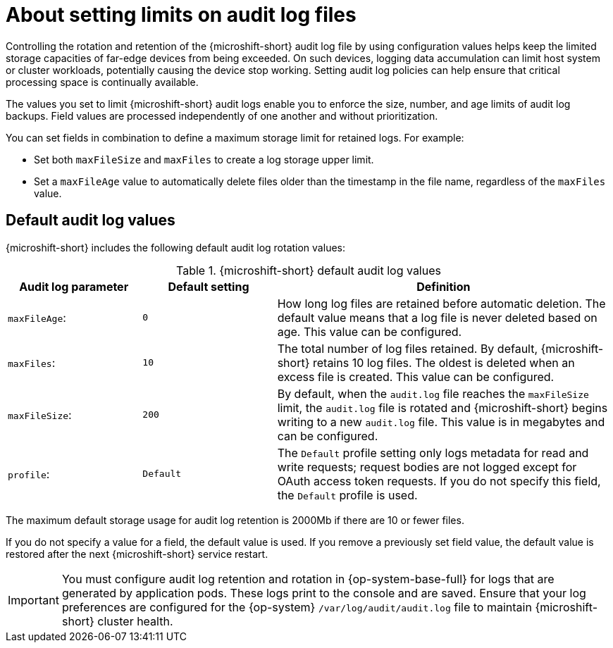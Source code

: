 // Text snippet included in the following assemblies:
//
// * microshift_configuring/microshift-audit-logs-config.adoc

:_mod-docs-content-type: CONCEPT
[id="microshift-audit-logs-config-intro_{context}"]
= About setting limits on audit log files

Controlling the rotation and retention of the {microshift-short} audit log file by using configuration values helps keep the limited storage capacities of far-edge devices from being exceeded. On such devices, logging data accumulation can limit host system or cluster workloads, potentially causing the device stop working. Setting audit log policies can help ensure that critical processing space is continually available.

The values you set to limit {microshift-short} audit logs enable you to enforce the size, number, and age limits of audit log backups. Field values are processed independently of one another and without prioritization.

You can set fields in combination to define a maximum storage limit for retained logs. For example:

* Set both `maxFileSize` and `maxFiles` to create a log storage upper limit.
* Set a `maxFileAge` value to automatically delete files older than the timestamp in the file name, regardless of the `maxFiles` value.

[id="Default-audit-log-values_{context}"]
== Default audit log values

{microshift-short} includes the following default audit log rotation values:

.{microshift-short} default audit log values
[cols="20%,20%,50%",options="header"]
|===

|Audit log parameter|Default setting|Definition
|`maxFileAge`:|`0`|How long log files are retained before automatic deletion. The default value means that a log file is never deleted based on age. This value can be configured.
|`maxFiles`:|`10`|The total number of log files retained. By default, {microshift-short} retains 10 log files. The oldest is deleted when an excess file is created. This value can be configured.
|`maxFileSize`:|`200`|By default, when the `audit.log` file reaches the `maxFileSize` limit, the `audit.log` file is rotated and {microshift-short} begins writing to a new `audit.log` file. This value is in megabytes and can be configured.
|`profile`:|`Default`|The `Default` profile setting only logs metadata for read and write requests; request bodies are not logged except for OAuth access token requests. If you do not specify this field, the `Default` profile is used.

|===

The maximum default storage usage for audit log retention is 2000Mb if there are 10 or fewer files.

If you do not specify a value for a field, the default value is used. If you remove a previously set field value, the default value is restored after the next {microshift-short} service restart.

[IMPORTANT]
====
You must configure audit log retention and rotation in {op-system-base-full} for logs that are generated by application pods. These logs print to the console and are saved. Ensure that your log preferences are configured for the {op-system} `/var/log/audit/audit.log` file to maintain {microshift-short} cluster health.
====